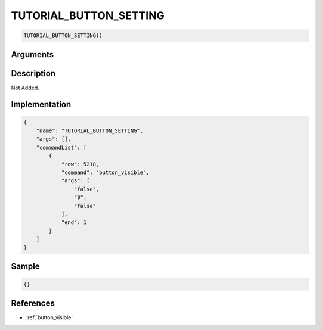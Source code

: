.. _TUTORIAL_BUTTON_SETTING:

TUTORIAL_BUTTON_SETTING
========================

.. code-block:: text

	TUTORIAL_BUTTON_SETTING()


Arguments
------------


Description
-------------

Not Added.

Implementation
-------------

.. code-block:: json

	{
	    "name": "TUTORIAL_BUTTON_SETTING",
	    "args": [],
	    "commandList": [
	        {
	            "row": 5218,
	            "command": "button_visible",
	            "args": [
	                "false",
	                "0",
	                "false"
	            ],
	            "end": 1
	        }
	    ]
	}

Sample
-------------

.. code-block:: json

	{}

References
-------------
* :ref:`button_visible`
